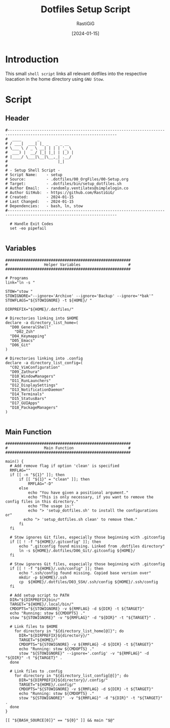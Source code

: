 #+TITLE:       Dotfiles Setup Script
#+AUTHOR:      RastiGiG
#+DATE:       [2024-01-15]
#+PROPERTY:    header-args:shell :tangle ../bin/setup_dotfiles.sh
#+auto_tangle: t

* Introduction

This small ~shell script~ links all relevant dotfiles into the respective loacation in the home directory using ~GNU Stow~.

* Script
** Header
#+begin_src shell :shebang "#!/usr/bin/bash"
  #----------------------------------------------------------------------------------------------------------------------
  #  ____       _               
  # / ___|  ___| |_ _   _ _ __  
  # \___ \ / _ \ __| | | | '_ \ 
  #  ___) |  __/ |_| |_| | |_) |
  # |____/ \___|\__|\__,_| .__/ 
  #                      |_|    
  # 
  # - Setup Shell Script -
  # Script Name:    - setup
  # Source:         - .dotfiles/00_OrgFiles/00-Setup.org
  # Target:         - .dotfiles/bin/setup_dotfiles.sh
  # Author Email:   - randomly.ventilates@simplelogin.co
  # Author GitHub:  - https://github.com/RastiGiG/
  # Created:        - 2024-01-15
  # Last Changed:   - 2024-01-15
  # Dependencies:   - bash, ln, stow
  #----------------------------------------------------------------------------------------------------------------------    

	# Handle Exit Codes
	set -eo pipefail

#+end_src
** Variables
#+begin_src shell
  #######################################################
  #                Helper Variables                     #
  #######################################################

  # Programs
  link="ln -s "

  STOW="stow "
  STOWIGNORE="--ignore='Archive' --ignore='Backup' --ignore='*bak'"
  STOWFLAGS="${STOWIGNORE} -t ${HOME}/ "

  DIRPREFIX="${HOME}/.dotfiles/"

  # Directories linking into $HOME
  declare -a directory_list_home=(
  	"D00_GeneralShell"
      "D02_Zsh"
  	"D04_Keymapping"
  	"D05_Emacs"
  	"D06_Git"
  )

  # Directories linking into .config
  declare -a directory_list_config=(
  	"C02_VimConfiguration"
  	"D09_Zathura"
  	"D10_WindowManagers"
  	"D11_RunLaunchers"
  	"D12_DisplaySettings"
  	"D13_NotificationDaemon"
  	"D14_Terminals"
  	"D15_StatusBars"
  	"D17_GUIApps"
  	"D18_PackageManagers"
  )

#+end_src
** Main Function
#+begin_src shell
  #######################################################
  #                Main Function                        #
  #######################################################

  main() {
  	# Add remove flag if option 'clean' is specified
  	RMFLAG=""
  	if [[ -n "${1}" ]]; then
  		if [[ "${1}" = "clean" ]]; then
  			RMFLAG="-D"
  		else
  			echo "You have given a positional argument."
  			echo "This is only necessary, if you want to remove the config files in this directory."
  			echo "The usage is:"
  			echo "> 'setup_dotfiles.sh' to install the configurations or"
  		  echo "> 'setup_dotfiles.sh clean' to remove them."
  		fi
  	fi

  	# Stow ignores Git files, especially those beginning with .gitconfig
  	if [[ ! -f "${HOME}/.gitconfig" ]]; then
  		echo ".gitconfig found missing. Linked from .dotfiles directory"
  		ln -s ${HOME}/.dotfiles/D06_Git/.gitconfig ${HOME}/
  	fi
  	
  	# Stow ignores Git files, especially those beginning with .gitconfig
  	if [[ ! -f "${HOME}/.ssh/config" ]]; then
  		echo ".ssh/config found missing. Copied base version over"
  		mkdir -p ${HOME}/.ssh
  		cp  ${HOME}/.dotfiles/D03_SSH/.ssh/config ${HOME}/.ssh/config
  	fi
  	
  	# Add setup script to PATH
  	DIR="${DIRPREFIX}bin/"
  	TARGET="${HOME}/.local/bin/"
  	CMDOPTS="${STOWIGNORE} -v ${RMFLAG} -d ${DIR} -t ${TARGET}"
  	echo "Running: stow ${CMDOPTS} ."
  	stow "${STOWIGNORE}" -v "${RMFLAG}" -d "${DIR}" -t "${TARGET}" .
  	
  	# Link files to $HOME
      for directory in "${directory_list_home[@]}"; do
  		DIR="${DIRPREFIX}${directory}/"
  		TARGET="${HOME}/"
  		CMDOPTS="${STOWIGNORE} -v ${RMFLAG} -d ${DIR} -t ${TARGET}"
  		echo "Running: stow ${CMDOPTS} ."
  		stow "${STOWIGNORE}" --ignore='.config' -v "${RMFLAG}" -d "${DIR}" -t "${TARGET}" .
  	done

  	# Link files to .config
      for directory in "${directory_list_config[@]}"; do
  		DIR="${DIRPREFIX}${directory}/.config/"
  		TARGET="${HOME}/.config/"
  		CMDOPTS="${STOWIGNORE} -v ${RMFLAG} -d ${DIR} -t ${TARGET}"
  		echo "Running: stow ${CMDOPTS} ."
  		stow "${STOWIGNORE}"  -v "${RMFLAG}" -d "${DIR}" -t "${TARGET}" .
  	done
  }

  [[ "${BASH_SOURCE[0]}" == "${0}" ]] && main "$@"
#+end_src
